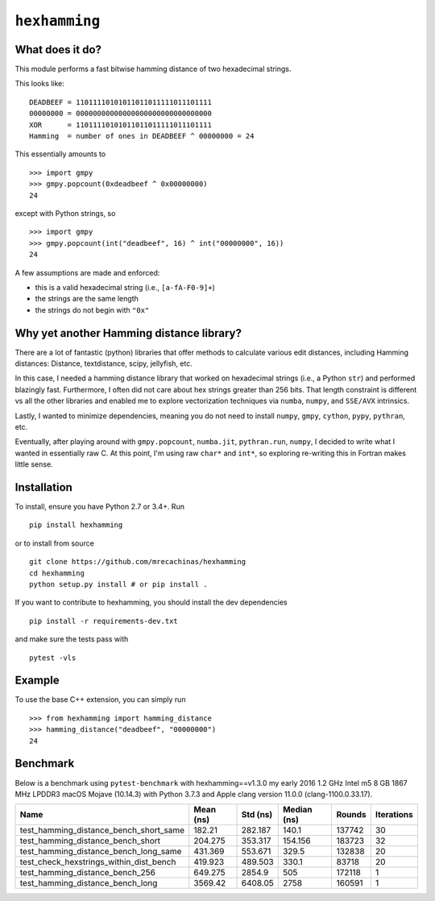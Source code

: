 ``hexhamming``
====================

|Pip|_ |Prs|_ |Github|_

.. |Pip| image:: https://badge.fury.io/py/hexhamming.svg
.. _Pip: https://badge.fury.io/py/hexhamming

.. |Prs| image:: https://img.shields.io/badge/PRs-welcome-brightgreen.svg
.. _Prs: .github/CONTRIBUTING.md#pull-requests

.. |Github| image:: https://github.com/mrecachinas/hexhamming/workflows/build/badge.svg
.. _Github: https://github.com/mrecachinas/hexhamming/actions

What does it do?
----------------

This module performs a fast bitwise hamming distance of two hexadecimal strings.

This looks like::

    DEADBEEF = 11011110101011011011111011101111
    00000000 = 00000000000000000000000000000000
    XOR      = 11011110101011011011111011101111
    Hamming  = number of ones in DEADBEEF ^ 00000000 = 24

This essentially amounts to

::

    >>> import gmpy
    >>> gmpy.popcount(0xdeadbeef ^ 0x00000000)
    24

except with Python strings, so

::

    >>> import gmpy
    >>> gmpy.popcount(int("deadbeef", 16) ^ int("00000000", 16))
    24

A few assumptions are made and enforced:

* this is a valid hexadecimal string (i.e., ``[a-fA-F0-9]+``)
* the strings are the same length
* the strings do not begin with ``"0x"``

Why yet another Hamming distance library?
-----------------------------------------

There are a lot of fantastic (python) libraries that offer methods to calculate
various edit distances, including Hamming distances: Distance, textdistance,
scipy, jellyfish, etc.

In this case, I needed a hamming distance library that worked on hexadecimal
strings (i.e., a Python ``str``) and performed blazingly fast.
Furthermore, I often did not care about hex strings greater than 256 bits.
That length constraint is different vs all the other libraries and enabled me
to explore vectorization techniques via ``numba``, ``numpy``, and
``SSE/AVX`` intrinsics.

Lastly, I wanted to minimize dependencies, meaning you do not need to install
``numpy``, ``gmpy``, ``cython``, ``pypy``, ``pythran``, etc.

Eventually, after playing around with ``gmpy.popcount``, ``numba.jit``,
``pythran.run``, ``numpy``, I decided to write what I wanted
in essentially raw C. At this point, I'm using raw ``char*`` and
``int*``, so exploring re-writing this in Fortran makes little sense.

Installation
-------------

To install, ensure you have Python 2.7 or 3.4+. Run

::

    pip install hexhamming

or to install from source

::

    git clone https://github.com/mrecachinas/hexhamming
    cd hexhamming
    python setup.py install # or pip install .

If you want to contribute to hexhamming, you should install the dev
dependencies

::

    pip install -r requirements-dev.txt

and make sure the tests pass with

::

    pytest -vls

Example
-------

To use the base C++ extension, you can simply run

::

    >>> from hexhamming import hamming_distance
    >>> hamming_distance("deadbeef", "00000000")
    24

Benchmark
---------

Below is a benchmark using ``pytest-benchmark`` with hexhamming==v1.3.0
my early 2016 1.2 GHz Intel m5 8 GB 1867 MHz LPDDR3 macOS Mojave (10.14.3)
with Python 3.7.3 and Apple clang version 11.0.0 (clang-1100.0.33.17).

=======================================  ===========  ==========  =============  ========  ============
Name                                       Mean (ns)    Std (ns)    Median (ns)    Rounds    Iterations
=======================================  ===========  ==========  =============  ========  ============
test_hamming_distance_bench_short_same       182.21      282.187        140.1      137742            30
test_hamming_distance_bench_short            204.275     353.317        154.156    183723            32
test_hamming_distance_bench_long_same        431.369     553.671        329.5      132838            20
test_check_hexstrings_within_dist_bench      419.923     489.503        330.1       83718            20
test_hamming_distance_bench_256              649.275    2854.9          505        172118             1
test_hamming_distance_bench_long            3569.42     6408.05        2758        160591             1
=======================================  ===========  ==========  =============  ========  ============

